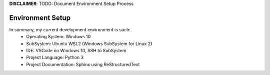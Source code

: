 ..
   author: Nicholas Gorecki
   version: 0.1


**DISCLAIMER**: TODO: Document Environment Setup Process

**Environment Setup**
===================================
In summary, my current development environment is such:
    - Operating System: Windows 10
    - SubSystem: Ubuntu WSL2 (Windows SubSystem for Linux 2)
    - IDE: VSCode on Windows 10, SSH to SubSystem
    - Project Language: Python 3
    - Project Documentation: Sphinx using ReStructuredText